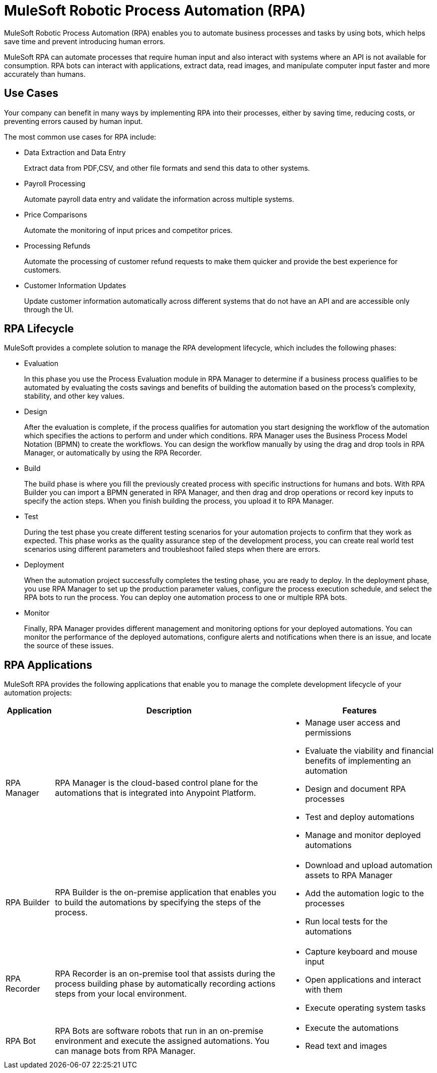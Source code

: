 = MuleSoft Robotic Process Automation (RPA)

MuleSoft Robotic Process Automation (RPA) enables you to automate business processes and tasks by using bots, which helps save time and prevent introducing human errors.

MuleSoft RPA can automate processes that require human input and also interact with systems where an API is not available for consumption. RPA bots can interact with applications, extract data, read images, and manipulate computer input faster and more accurately than humans.

//Evaluate including a diagram of how different RPA components interact.

== Use Cases

Your company can benefit in many ways by implementing RPA into their processes, either by saving time, reducing costs, or preventing errors caused by human input.

The most common use cases for RPA include:

* Data Extraction and Data Entry
+
Extract data from PDF,CSV, and other file formats and send this data to other systems.
* Payroll Processing
+
Automate payroll data entry and validate the information across multiple systems.
* Price Comparisons
+
Automate the monitoring of input prices and competitor prices.
* Processing Refunds
+
Automate the processing of customer refund requests to make them quicker and provide the best experience for customers.
* Customer Information Updates
+
Update customer information automatically across different systems that do not have an API and are accessible only through the UI.

== RPA Lifecycle

MuleSoft provides a complete solution to manage the RPA development lifecycle, which includes the following phases:

* Evaluation
+
In this phase you use the Process Evaluation module in RPA Manager to determine if a business process qualifies to be automated by evaluating the costs savings and benefits of building the automation based on the process’s complexity, stability, and other key values.
* Design
+
After the evaluation is complete, if the process qualifies for automation you start designing the workflow of the automation which specifies the actions to perform and under which conditions. RPA Manager uses the Business Process Model Notation (BPMN) to create the workflows. You can design the workflow manually by using the drag and drop tools in RPA Manager, or automatically by using the RPA Recorder.
* Build
+
The build phase is where you fill the previously created process with specific instructions for humans and bots. With RPA Builder you can import a BPMN generated in RPA Manager, and then drag and drop operations or record key inputs to specify the action steps. When you finish building the process, you upload it to RPA Manager.
* Test
+
During the test phase you create different testing scenarios for your automation projects to confirm that they work as expected. This phase works as the quality assurance step of the development process, you can create real world test scenarios using different parameters and troubleshoot failed steps when there are errors.
* Deployment
+
When the automation project successfully completes the testing phase, you are ready to deploy. In the deployment phase, you use RPA Manager to set up the production parameter values, configure the process execution schedule, and select the RPA bots to run the process. You can deploy one automation process to one or multiple RPA bots.
* Monitor
+
Finally, RPA Manager provides different management and monitoring options for your deployed automations. You can monitor the performance of the deployed automations, configure alerts and notifications when there is an issue, and locate the source of these issues.

== RPA Applications

MuleSoft RPA provides the following applications that enable you to manage the complete development lifecycle of your automation projects:

[%header%autowidth.spread, cols="a,a,a"]
|===
|Application | Description | Features
|RPA Manager
 | RPA Manager is the cloud-based control plane for the automations that is integrated into Anypoint Platform.
  |
* Manage user access and permissions
* Evaluate the viability and financial benefits of implementing an automation
* Design and document RPA processes
* Test and deploy automations
* Manage and monitor deployed automations
| RPA Builder
 | RPA Builder is the on-premise application that enables you to build the automations by specifying the steps of the process.
  |
* Download and upload automation assets to RPA Manager
* Add the automation logic to the processes
* Run local tests for the automations
| RPA Recorder
 | RPA Recorder is an on-premise tool that assists during the process building phase by automatically recording actions steps from your local environment.
  |
* Capture keyboard and mouse input
* Open applications and interact with them
* Execute operating system tasks
| RPA Bot
 | RPA Bots are software robots that run in an on-premise environment and execute the assigned automations. You can manage bots from RPA Manager.
  |
* Execute the automations
* Read text and images
|===

////
== RPA Manager

RPA Manager is the cloud-based control plane for the automations. RPA Manager is integrated into Anypoint Platform and enables you to:

Manage user access and permissions
Evaluate the viability and financial benefits of implementing an automation
Design and document RPA processes
Test and deploy automations
Manage and monitor deployed automations

== RPA Builder

RPA Builder is the on-premise application that enables you to build the automations by specifying the steps of the process. With RPA Builder you can download and upload automation assets to RPA Manager, add the automation logic to the processes, and also run local tests for the automations.



== RPA Recorder

RPA Recorder is an on-premise tool that assists during the process building phase by automatically recording actions steps from your local environment. RPA Recorder is able to capture keyboard and mouse input, and also open applications and execute operating system tasks.

== RPA Bot


RPA Bots are software robots that run in an on-premise environment and execute the assigned automations. You can manage bots from RPA Manager.
////
